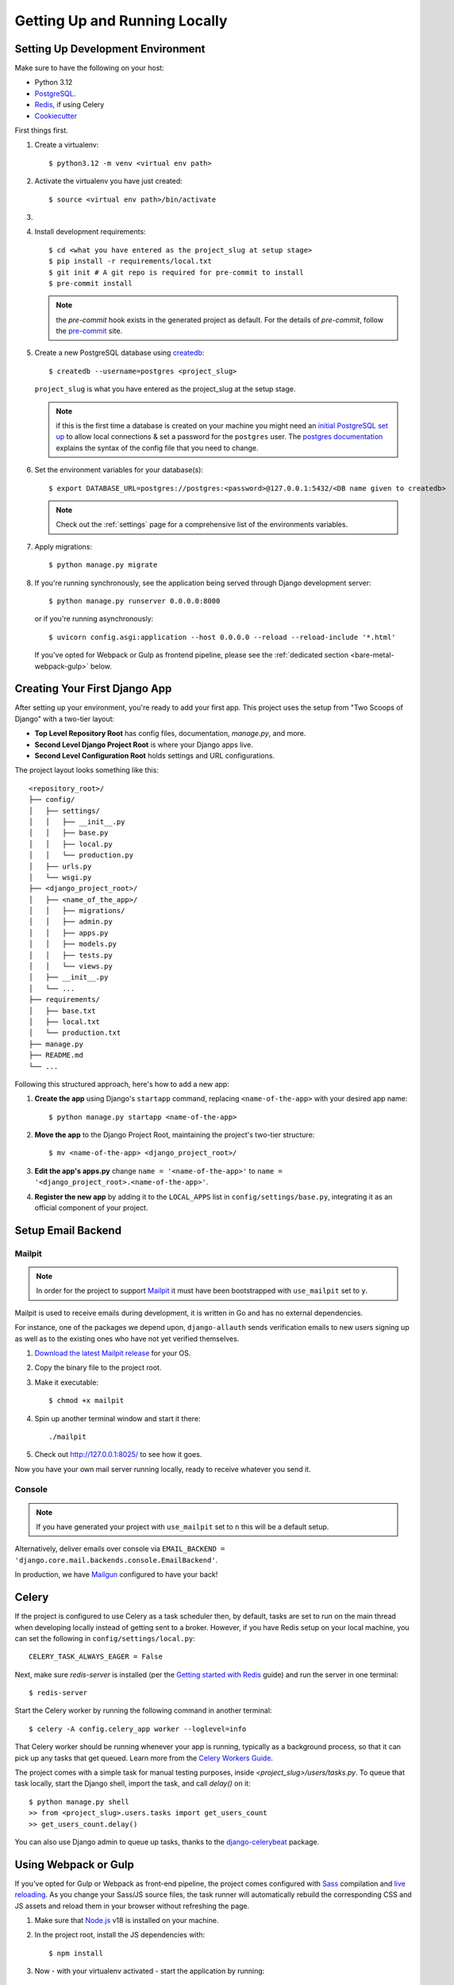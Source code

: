 Getting Up and Running Locally
==============================

.. index:: pip, virtualenv, PostgreSQL


Setting Up Development Environment
----------------------------------

Make sure to have the following on your host:

* Python 3.12
* PostgreSQL_.
* Redis_, if using Celery
* Cookiecutter_

First things first.

#. Create a virtualenv: ::

    $ python3.12 -m venv <virtual env path>

#. Activate the virtualenv you have just created: ::

    $ source <virtual env path>/bin/activate

#. .. include:: generate-project-block.rst

#. Install development requirements: ::

    $ cd <what you have entered as the project_slug at setup stage>
    $ pip install -r requirements/local.txt
    $ git init # A git repo is required for pre-commit to install
    $ pre-commit install

   .. note::

       the `pre-commit` hook exists in the generated project as default.
       For the details of `pre-commit`, follow the `pre-commit`_ site.

#. Create a new PostgreSQL database using createdb_: ::

    $ createdb --username=postgres <project_slug>

   ``project_slug`` is what you have entered as the project_slug at the setup stage.

   .. note::

       if this is the first time a database is created on your machine you might need an
       `initial PostgreSQL set up`_ to allow local connections & set a password for
       the ``postgres`` user. The `postgres documentation`_ explains the syntax of the config file
       that you need to change.


#. Set the environment variables for your database(s): ::

    $ export DATABASE_URL=postgres://postgres:<password>@127.0.0.1:5432/<DB name given to createdb>

   .. note::

       Check out the :ref:`settings` page for a comprehensive list of the environments variables.

   .. seealso::

       To help setting up your environment variables, you have a few options:

       * create an ``.env`` file in the root of your project and define all the variables you need in it.
         Then you just need to have ``DJANGO_READ_DOT_ENV_FILE=True`` in your machine and all the variables
         will be read.
       * Use a local environment manager like `direnv`_

#. Apply migrations: ::

    $ python manage.py migrate

#. If you're running synchronously, see the application being served through Django development server: ::

    $ python manage.py runserver 0.0.0.0:8000

   or if you're running asynchronously: ::

    $ uvicorn config.asgi:application --host 0.0.0.0 --reload --reload-include '*.html'

   If you've opted for Webpack or Gulp as frontend pipeline, please see the :ref:`dedicated section <bare-metal-webpack-gulp>` below.

.. _PostgreSQL: https://www.postgresql.org/download/
.. _Redis: https://redis.io/download
.. _CookieCutter: https://github.com/cookiecutter/cookiecutter
.. _createdb: https://www.postgresql.org/docs/current/static/app-createdb.html
.. _initial PostgreSQL set up: https://web.archive.org/web/20190303010033/http://suite.opengeo.org/docs/latest/dataadmin/pgGettingStarted/firstconnect.html
.. _postgres documentation: https://www.postgresql.org/docs/current/static/auth-pg-hba-conf.html
.. _pre-commit: https://pre-commit.com/
.. _direnv: https://direnv.net/


Creating Your First Django App
-------------------------------

After setting up your environment, you're ready to add your first app. This project uses the setup from "Two Scoops of Django" with a two-tier layout:

- **Top Level Repository Root** has config files, documentation, `manage.py`, and more.
- **Second Level Django Project Root** is where your Django apps live.
- **Second Level Configuration Root** holds settings and URL configurations.

The project layout looks something like this: ::

    <repository_root>/
    ├── config/
    │   ├── settings/
    │   │   ├── __init__.py
    │   │   ├── base.py
    │   │   ├── local.py
    │   │   └── production.py
    │   ├── urls.py
    │   └── wsgi.py
    ├── <django_project_root>/
    │   ├── <name_of_the_app>/
    │   │   ├── migrations/
    │   │   ├── admin.py
    │   │   ├── apps.py
    │   │   ├── models.py
    │   │   ├── tests.py
    │   │   └── views.py
    │   ├── __init__.py
    │   └── ...
    ├── requirements/
    │   ├── base.txt
    │   ├── local.txt
    │   └── production.txt
    ├── manage.py
    ├── README.md
    └── ...


Following this structured approach, here's how to add a new app:

#. **Create the app** using Django's ``startapp`` command, replacing ``<name-of-the-app>`` with your desired app name: ::

    $ python manage.py startapp <name-of-the-app>

#. **Move the app** to the Django Project Root, maintaining the project's two-tier structure: ::

    $ mv <name-of-the-app> <django_project_root>/

#. **Edit the app's apps.py** change ``name = '<name-of-the-app>'`` to ``name = '<django_project_root>.<name-of-the-app>'``.

#. **Register the new app** by adding it to the ``LOCAL_APPS`` list in ``config/settings/base.py``, integrating it as an official component of your project.



Setup Email Backend
-------------------

Mailpit
~~~~~~~

.. note:: In order for the project to support Mailpit_ it must have been bootstrapped with ``use_mailpit`` set to ``y``.

Mailpit is used to receive emails during development, it is written in Go and has no external dependencies.

For instance, one of the packages we depend upon, ``django-allauth`` sends verification emails to new users signing up as well as to the existing ones who have not yet verified themselves.

#. `Download the latest Mailpit release`_ for your OS.

#. Copy the binary file to the project root.

#. Make it executable: ::

    $ chmod +x mailpit

#. Spin up another terminal window and start it there: ::

    ./mailpit

#. Check out `<http://127.0.0.1:8025/>`_ to see how it goes.

Now you have your own mail server running locally, ready to receive whatever you send it.

.. _`Download the latest Mailpit release`: https://github.com/axllent/mailpit

Console
~~~~~~~

.. note:: If you have generated your project with ``use_mailpit`` set to ``n`` this will be a default setup.

Alternatively, deliver emails over console via ``EMAIL_BACKEND = 'django.core.mail.backends.console.EmailBackend'``.

In production, we have Mailgun_ configured to have your back!

.. _Mailgun: https://www.mailgun.com/


Celery
------

If the project is configured to use Celery as a task scheduler then, by default, tasks are set to run on the main thread when developing locally instead of getting sent to a broker. However, if you have Redis setup on your local machine, you can set the following in ``config/settings/local.py``::

    CELERY_TASK_ALWAYS_EAGER = False

Next, make sure `redis-server` is installed (per the `Getting started with Redis`_ guide) and run the server in one terminal::

    $ redis-server

Start the Celery worker by running the following command in another terminal::

    $ celery -A config.celery_app worker --loglevel=info

That Celery worker should be running whenever your app is running, typically as a background process,
so that it can pick up any tasks that get queued. Learn more from the `Celery Workers Guide`_.

The project comes with a simple task for manual testing purposes, inside `<project_slug>/users/tasks.py`. To queue that task locally, start the Django shell, import the task, and call `delay()` on it::

    $ python manage.py shell
    >> from <project_slug>.users.tasks import get_users_count
    >> get_users_count.delay()

You can also use Django admin to queue up tasks, thanks to the `django-celerybeat`_ package.

.. _Getting started with Redis: https://redis.io/docs/getting-started/
.. _Celery Workers Guide: https://docs.celeryq.dev/en/stable/userguide/workers.html
.. _django-celerybeat: https://django-celery-beat.readthedocs.io/en/latest/


.. _bare-metal-webpack-gulp:

Using Webpack or Gulp
---------------------

If you've opted for Gulp or Webpack as front-end pipeline, the project comes configured with `Sass`_ compilation and `live reloading`_. As you change your Sass/JS source files, the task runner will automatically rebuild the corresponding CSS and JS assets and reload them in your browser without refreshing the page.

#. Make sure that `Node.js`_ v18 is installed on your machine.
#. In the project root, install the JS dependencies with::

    $ npm install

#. Now - with your virtualenv activated - start the application by running::

    $ npm run dev

   This will start 2 processes in parallel: the static assets build loop on one side, and the Django server on the other.

#. Access your application at the address of the ``node`` service in order to see your correct styles. This is http://localhost:3000 by default.

   .. note:: Do NOT access the application using the Django port (8000 by default), as it will result in broken styles and 404s when accessing static assets.


.. _Node.js: http://nodejs.org/download/
.. _Sass: https://sass-lang.com/
.. _live reloading: https://browsersync.io

Summary
-------

Congratulations, you have made it! Keep on reading to unleash full potential of Cookiecutter Django.
